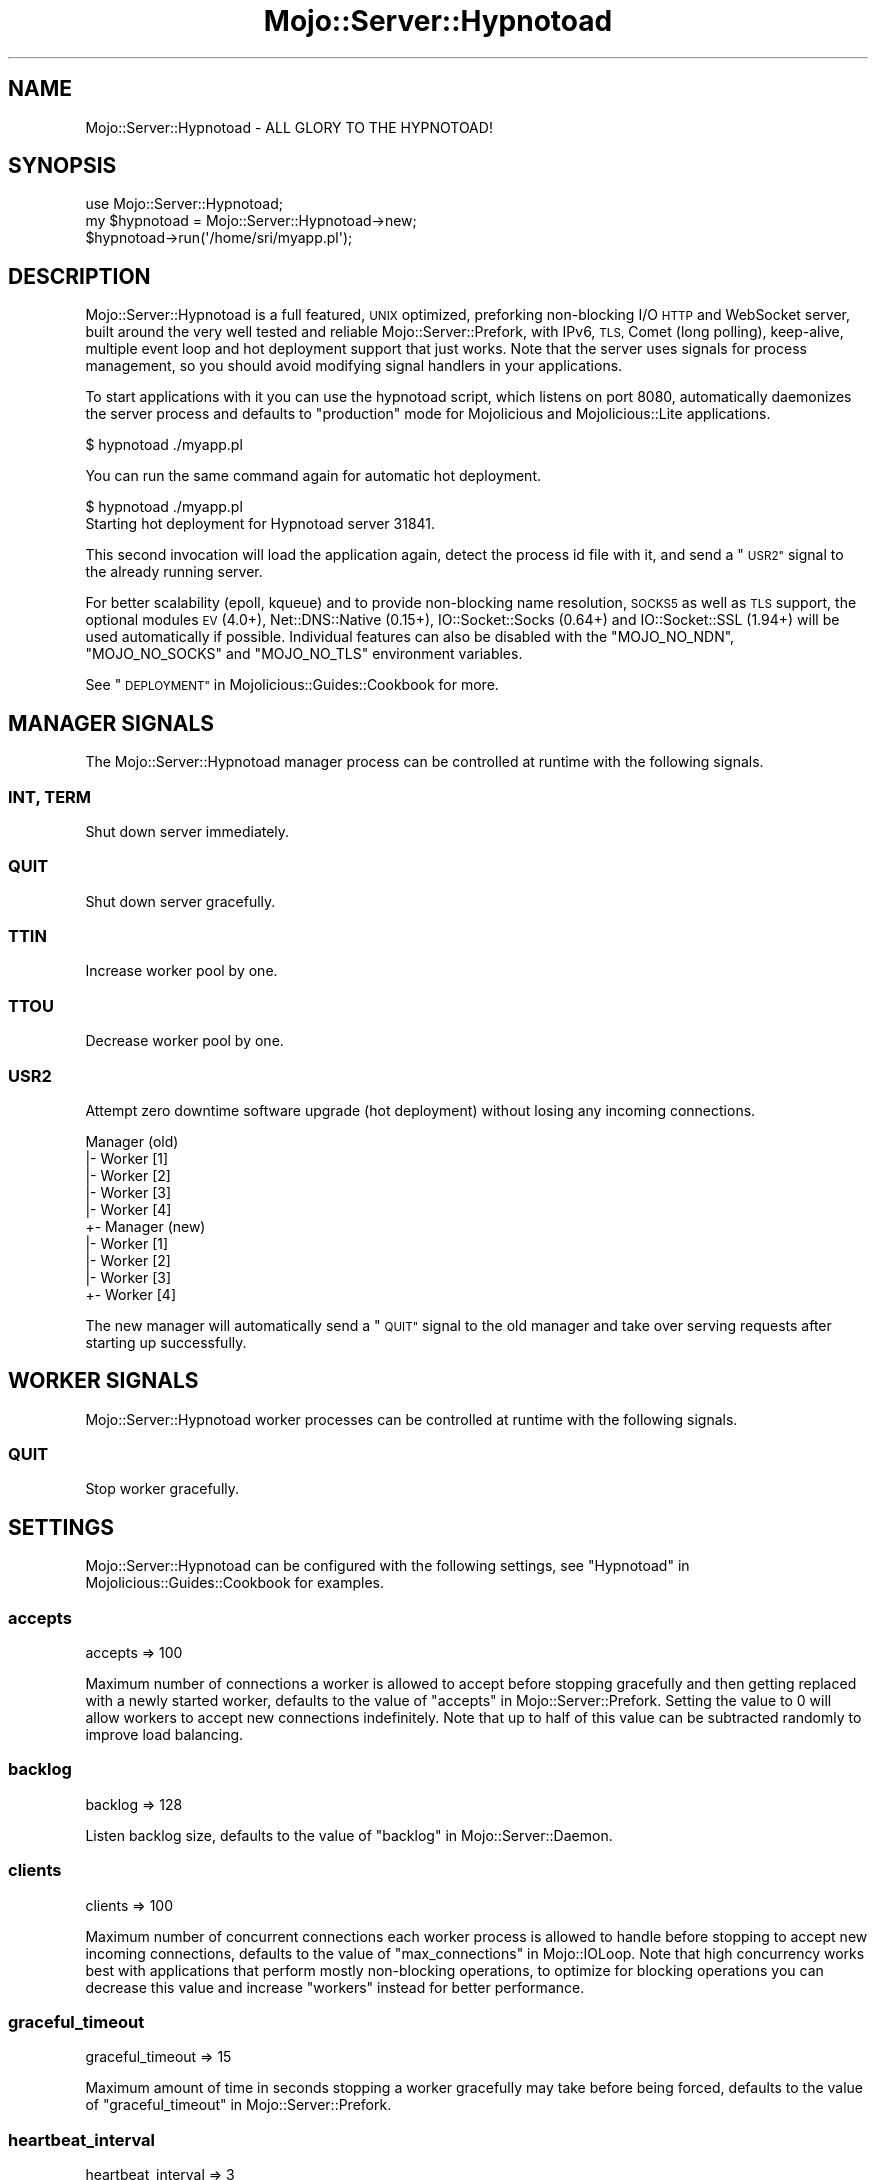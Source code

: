 .\" Automatically generated by Pod::Man 2.28 (Pod::Simple 3.30)
.\"
.\" Standard preamble:
.\" ========================================================================
.de Sp \" Vertical space (when we can't use .PP)
.if t .sp .5v
.if n .sp
..
.de Vb \" Begin verbatim text
.ft CW
.nf
.ne \\$1
..
.de Ve \" End verbatim text
.ft R
.fi
..
.\" Set up some character translations and predefined strings.  \*(-- will
.\" give an unbreakable dash, \*(PI will give pi, \*(L" will give a left
.\" double quote, and \*(R" will give a right double quote.  \*(C+ will
.\" give a nicer C++.  Capital omega is used to do unbreakable dashes and
.\" therefore won't be available.  \*(C` and \*(C' expand to `' in nroff,
.\" nothing in troff, for use with C<>.
.tr \(*W-
.ds C+ C\v'-.1v'\h'-1p'\s-2+\h'-1p'+\s0\v'.1v'\h'-1p'
.ie n \{\
.    ds -- \(*W-
.    ds PI pi
.    if (\n(.H=4u)&(1m=24u) .ds -- \(*W\h'-12u'\(*W\h'-12u'-\" diablo 10 pitch
.    if (\n(.H=4u)&(1m=20u) .ds -- \(*W\h'-12u'\(*W\h'-8u'-\"  diablo 12 pitch
.    ds L" ""
.    ds R" ""
.    ds C` ""
.    ds C' ""
'br\}
.el\{\
.    ds -- \|\(em\|
.    ds PI \(*p
.    ds L" ``
.    ds R" ''
.    ds C`
.    ds C'
'br\}
.\"
.\" Escape single quotes in literal strings from groff's Unicode transform.
.ie \n(.g .ds Aq \(aq
.el       .ds Aq '
.\"
.\" If the F register is turned on, we'll generate index entries on stderr for
.\" titles (.TH), headers (.SH), subsections (.SS), items (.Ip), and index
.\" entries marked with X<> in POD.  Of course, you'll have to process the
.\" output yourself in some meaningful fashion.
.\"
.\" Avoid warning from groff about undefined register 'F'.
.de IX
..
.nr rF 0
.if \n(.g .if rF .nr rF 1
.if (\n(rF:(\n(.g==0)) \{
.    if \nF \{
.        de IX
.        tm Index:\\$1\t\\n%\t"\\$2"
..
.        if !\nF==2 \{
.            nr % 0
.            nr F 2
.        \}
.    \}
.\}
.rr rF
.\" ========================================================================
.\"
.IX Title "Mojo::Server::Hypnotoad 3"
.TH Mojo::Server::Hypnotoad 3 "2015-07-08" "perl v5.20.2" "User Contributed Perl Documentation"
.\" For nroff, turn off justification.  Always turn off hyphenation; it makes
.\" way too many mistakes in technical documents.
.if n .ad l
.nh
.SH "NAME"
Mojo::Server::Hypnotoad \- ALL GLORY TO THE HYPNOTOAD!
.SH "SYNOPSIS"
.IX Header "SYNOPSIS"
.Vb 1
\&  use Mojo::Server::Hypnotoad;
\&
\&  my $hypnotoad = Mojo::Server::Hypnotoad\->new;
\&  $hypnotoad\->run(\*(Aq/home/sri/myapp.pl\*(Aq);
.Ve
.SH "DESCRIPTION"
.IX Header "DESCRIPTION"
Mojo::Server::Hypnotoad is a full featured, \s-1UNIX\s0 optimized, preforking
non-blocking I/O \s-1HTTP\s0 and WebSocket server, built around the very well tested
and reliable Mojo::Server::Prefork, with IPv6, \s-1TLS,\s0 Comet (long polling),
keep-alive, multiple event loop and hot deployment support that just works.
Note that the server uses signals for process management, so you should avoid
modifying signal handlers in your applications.
.PP
To start applications with it you can use the hypnotoad script, which
listens on port \f(CW8080\fR, automatically daemonizes the server process and
defaults to \f(CW\*(C`production\*(C'\fR mode for Mojolicious and Mojolicious::Lite
applications.
.PP
.Vb 1
\&  $ hypnotoad ./myapp.pl
.Ve
.PP
You can run the same command again for automatic hot deployment.
.PP
.Vb 2
\&  $ hypnotoad ./myapp.pl
\&  Starting hot deployment for Hypnotoad server 31841.
.Ve
.PP
This second invocation will load the application again, detect the process id
file with it, and send a \*(L"\s-1USR2\*(R"\s0 signal to the already running server.
.PP
For better scalability (epoll, kqueue) and to provide non-blocking name
resolution, \s-1SOCKS5\s0 as well as \s-1TLS\s0 support, the optional modules \s-1EV\s0 (4.0+),
Net::DNS::Native (0.15+), IO::Socket::Socks (0.64+) and
IO::Socket::SSL (1.94+) will be used automatically if possible. Individual
features can also be disabled with the \f(CW\*(C`MOJO_NO_NDN\*(C'\fR, \f(CW\*(C`MOJO_NO_SOCKS\*(C'\fR and
\&\f(CW\*(C`MOJO_NO_TLS\*(C'\fR environment variables.
.PP
See \*(L"\s-1DEPLOYMENT\*(R"\s0 in Mojolicious::Guides::Cookbook for more.
.SH "MANAGER SIGNALS"
.IX Header "MANAGER SIGNALS"
The Mojo::Server::Hypnotoad manager process can be controlled at runtime
with the following signals.
.SS "\s-1INT, TERM\s0"
.IX Subsection "INT, TERM"
Shut down server immediately.
.SS "\s-1QUIT\s0"
.IX Subsection "QUIT"
Shut down server gracefully.
.SS "\s-1TTIN\s0"
.IX Subsection "TTIN"
Increase worker pool by one.
.SS "\s-1TTOU\s0"
.IX Subsection "TTOU"
Decrease worker pool by one.
.SS "\s-1USR2\s0"
.IX Subsection "USR2"
Attempt zero downtime software upgrade (hot deployment) without losing any
incoming connections.
.PP
.Vb 10
\&  Manager (old)
\&  |\- Worker [1]
\&  |\- Worker [2]
\&  |\- Worker [3]
\&  |\- Worker [4]
\&  +\- Manager (new)
\&     |\- Worker [1]
\&     |\- Worker [2]
\&     |\- Worker [3]
\&     +\- Worker [4]
.Ve
.PP
The new manager will automatically send a \*(L"\s-1QUIT\*(R"\s0 signal to the old manager
and take over serving requests after starting up successfully.
.SH "WORKER SIGNALS"
.IX Header "WORKER SIGNALS"
Mojo::Server::Hypnotoad worker processes can be controlled at runtime with
the following signals.
.SS "\s-1QUIT\s0"
.IX Subsection "QUIT"
Stop worker gracefully.
.SH "SETTINGS"
.IX Header "SETTINGS"
Mojo::Server::Hypnotoad can be configured with the following settings, see
\&\*(L"Hypnotoad\*(R" in Mojolicious::Guides::Cookbook for examples.
.SS "accepts"
.IX Subsection "accepts"
.Vb 1
\&  accepts => 100
.Ve
.PP
Maximum number of connections a worker is allowed to accept before stopping
gracefully and then getting replaced with a newly started worker, defaults to
the value of \*(L"accepts\*(R" in Mojo::Server::Prefork. Setting the value to \f(CW0\fR will
allow workers to accept new connections indefinitely. Note that up to half of
this value can be subtracted randomly to improve load balancing.
.SS "backlog"
.IX Subsection "backlog"
.Vb 1
\&  backlog => 128
.Ve
.PP
Listen backlog size, defaults to the value of
\&\*(L"backlog\*(R" in Mojo::Server::Daemon.
.SS "clients"
.IX Subsection "clients"
.Vb 1
\&  clients => 100
.Ve
.PP
Maximum number of concurrent connections each worker process is allowed to
handle before stopping to accept new incoming connections, defaults to the
value of \*(L"max_connections\*(R" in Mojo::IOLoop. Note that high concurrency works
best with applications that perform mostly non-blocking operations, to optimize
for blocking operations you can decrease this value and increase \*(L"workers\*(R"
instead for better performance.
.SS "graceful_timeout"
.IX Subsection "graceful_timeout"
.Vb 1
\&  graceful_timeout => 15
.Ve
.PP
Maximum amount of time in seconds stopping a worker gracefully may take before
being forced, defaults to the value of
\&\*(L"graceful_timeout\*(R" in Mojo::Server::Prefork.
.SS "heartbeat_interval"
.IX Subsection "heartbeat_interval"
.Vb 1
\&  heartbeat_interval => 3
.Ve
.PP
Heartbeat interval in seconds, defaults to the value of
\&\*(L"heartbeat_interval\*(R" in Mojo::Server::Prefork.
.SS "heartbeat_timeout"
.IX Subsection "heartbeat_timeout"
.Vb 1
\&  heartbeat_timeout => 2
.Ve
.PP
Maximum amount of time in seconds before a worker without a heartbeat will be
stopped gracefully, defaults to the value of
\&\*(L"heartbeat_timeout\*(R" in Mojo::Server::Prefork.
.SS "inactivity_timeout"
.IX Subsection "inactivity_timeout"
.Vb 1
\&  inactivity_timeout => 10
.Ve
.PP
Maximum amount of time in seconds a connection can be inactive before getting
closed, defaults to the value of \*(L"inactivity_timeout\*(R" in Mojo::Server::Daemon.
Setting the value to \f(CW0\fR will allow connections to be inactive indefinitely.
.SS "listen"
.IX Subsection "listen"
.Vb 1
\&  listen => [\*(Aqhttp://*:80\*(Aq]
.Ve
.PP
List of one or more locations to listen on, defaults to \f(CW\*(C`http://*:8080\*(C'\fR. See
also \*(L"listen\*(R" in Mojo::Server::Daemon for more examples.
.SS "multi_accept"
.IX Subsection "multi_accept"
.Vb 1
\&  multi_accept => 100
.Ve
.PP
Number of connections to accept at once, defaults to the value of
\&\*(L"multi_accept\*(R" in Mojo::IOLoop.
.SS "pid_file"
.IX Subsection "pid_file"
.Vb 1
\&  pid_file => \*(Aq/var/run/hypnotoad.pid\*(Aq
.Ve
.PP
Full path to process id file, defaults to \f(CW\*(C`hypnotoad.pid\*(C'\fR in the same
directory as the application. Note that this value can only be changed after
the server has been stopped.
.SS "proxy"
.IX Subsection "proxy"
.Vb 1
\&  proxy => 1
.Ve
.PP
Activate reverse proxy support, which allows for the \f(CW\*(C`X\-Forwarded\-For\*(C'\fR and
\&\f(CW\*(C`X\-Forwarded\-Proto\*(C'\fR headers to be picked up automatically, defaults to the
value of \*(L"reverse_proxy\*(R" in Mojo::Server.
.SS "requests"
.IX Subsection "requests"
.Vb 1
\&  requests => 50
.Ve
.PP
Number of keep-alive requests per connection, defaults to the value of
\&\*(L"max_requests\*(R" in Mojo::Server::Daemon.
.SS "upgrade_timeout"
.IX Subsection "upgrade_timeout"
.Vb 1
\&  upgrade_timeout => 45
.Ve
.PP
Maximum amount of time in seconds a zero downtime software upgrade may take
before getting canceled, defaults to \f(CW60\fR.
.SS "workers"
.IX Subsection "workers"
.Vb 1
\&  workers => 10
.Ve
.PP
Number of worker processes, defaults to the value of
\&\*(L"workers\*(R" in Mojo::Server::Prefork. A good rule of thumb is two worker
processes per \s-1CPU\s0 core for applications that perform mostly non-blocking
operations, blocking operations often require more and benefit from decreasing
concurrency with \*(L"clients\*(R" (often as low as \f(CW1\fR). Note that during zero
downtime software upgrades there will be twice as many workers active for a
short amount of time.
.SH "ATTRIBUTES"
.IX Header "ATTRIBUTES"
Mojo::Server::Hypnotoad implements the following attributes.
.SS "prefork"
.IX Subsection "prefork"
.Vb 2
\&  my $prefork = $hypnotoad\->prefork;
\&  $hypnotoad  = $hypnotoad\->prefork(Mojo::Server::Prefork\->new);
.Ve
.PP
Mojo::Server::Prefork object this server manages.
.SS "upgrade_timeout"
.IX Subsection "upgrade_timeout"
.Vb 2
\&  my $timeout = $hypnotoad\->upgrade_timeout;
\&  $hypnotoad  = $hypnotoad\->upgrade_timeout(15);
.Ve
.PP
Maximum amount of time in seconds a zero downtime software upgrade may take
before getting canceled, defaults to \f(CW60\fR.
.SH "METHODS"
.IX Header "METHODS"
Mojo::Server::Hypnotoad inherits all methods from Mojo::Base and
implements the following new ones.
.SS "configure"
.IX Subsection "configure"
.Vb 1
\&  $hypnotoad\->configure(\*(Aqhypnotoad\*(Aq);
.Ve
.PP
Configure server from application settings.
.SS "run"
.IX Subsection "run"
.Vb 1
\&  $hypnotoad\->run(\*(Aqscript/my_app\*(Aq);
.Ve
.PP
Run server for application.
.SH "SEE ALSO"
.IX Header "SEE ALSO"
Mojolicious, Mojolicious::Guides, <http://mojolicio.us>.
